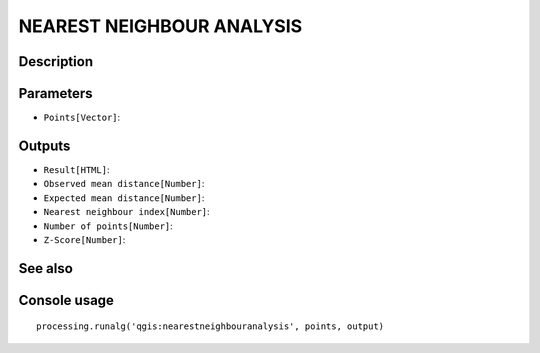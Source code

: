 NEAREST NEIGHBOUR ANALYSIS
==========================

Description
-----------

Parameters
----------

- ``Points[Vector]``:

Outputs
-------

- ``Result[HTML]``:
- ``Observed mean distance[Number]``:
- ``Expected mean distance[Number]``:
- ``Nearest neighbour index[Number]``:
- ``Number of points[Number]``:
- ``Z-Score[Number]``:

See also
---------


Console usage
-------------


::

	processing.runalg('qgis:nearestneighbouranalysis', points, output)
